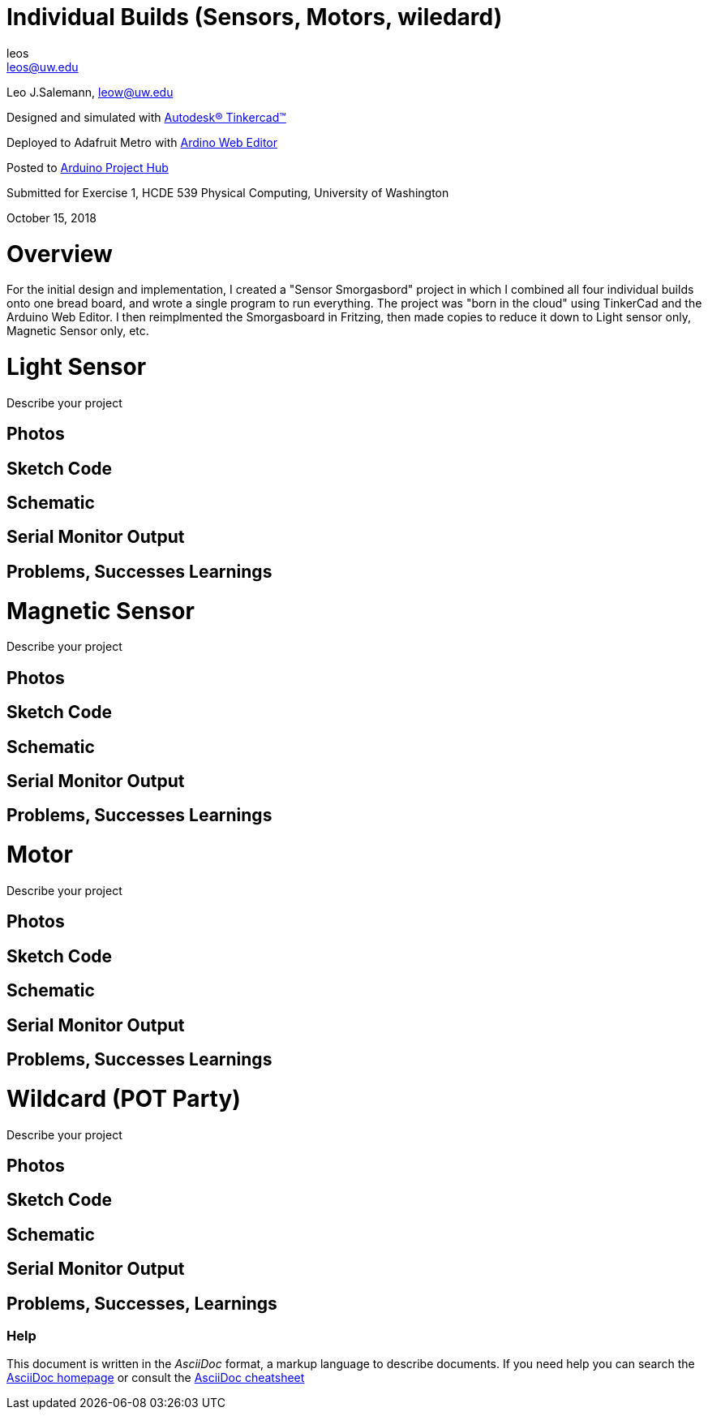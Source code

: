 :Author: leos
:Email: leos@uw.edu
:Date: 14/10/2018
:Revision: version#
:License: Public Domain

= Individual Builds (Sensors, Motors, wiledard)

Leo J.Salemann, leow@uw.edu

Designed and simulated with https://www.tinkercad.com[Autodesk(R) Tinkercad(TM)]

Deployed to Adafruit Metro with https://create.arduino.cc[Ardino Web Editor]

Posted to https://create.arduino.cc/projecthub/projects/9cd996[Arduino Project Hub]

Submitted for Exercise 1, HCDE 539 Physical Computing, University of Washington

October 15, 2018

= Overview
For the initial design and implementation, I created a "Sensor Smorgasbord" project in which I combined all four individual builds onto one bread board, and wrote a single program to run everything. The project was "born in the cloud" using TinkerCad and the Arduino Web Editor. I then reimplmented the Smorgasboard in Fritzing, then made copies to reduce it down to Light sensor only, Magnetic Sensor only, etc. 

= Light Sensor
Describe your project

== Photos

== Sketch Code

== Schematic

== Serial Monitor Output

== Problems, Successes Learnings

= Magnetic Sensor
Describe your project

== Photos

== Sketch Code

== Schematic

== Serial Monitor Output

== Problems, Successes Learnings

= Motor
Describe your project

== Photos

== Sketch Code

== Schematic

== Serial Monitor Output

== Problems, Successes Learnings

= Wildcard (POT Party)
Describe your project

== Photos

== Sketch Code

== Schematic

== Serial Monitor Output

== Problems, Successes, Learnings


=== Help
This document is written in the _AsciiDoc_ format, a markup language to describe documents. 
If you need help you can search the http://www.methods.co.nz/asciidoc[AsciiDoc homepage]
or consult the http://powerman.name/doc/asciidoc[AsciiDoc cheatsheet]
